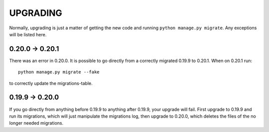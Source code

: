 UPGRADING
=========

Normally, upgrading is just a matter of getting the new code and running
``python manage.py migrate``. Any exceptions will be listed here.

0.20.0 -> 0.20.1
----------------

There was an error in 0.20.0. It is possible to go directly from a correctly
migrated 0.19.9 to 0.20.1. When on 0.20.1 run::

    python manage.py migrate --fake

to correctly update the migrations-table.

0.19.9 -> 0.20.0
----------------

If you go directly from anything before 0.19.9 to anything after 0.19.9, your
upgrade will fail. First upgrade to 0.19.9 and run its migrations, which will
just manipulate the migrations log, then upgrade to 0.20.0, which deletes the
files of the no longer needed migrations.

